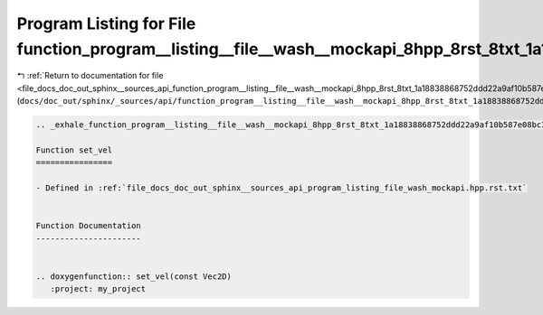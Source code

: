 
.. _program_listing_file_docs_doc_out_sphinx__sources_api_function_program__listing__file__wash__mockapi_8hpp_8rst_8txt_1a18838868752ddd22a9af10b587e08bc3.rst.txt:

Program Listing for File function_program__listing__file__wash__mockapi_8hpp_8rst_8txt_1a18838868752ddd22a9af10b587e08bc3.rst.txt
=================================================================================================================================

|exhale_lsh| :ref:`Return to documentation for file <file_docs_doc_out_sphinx__sources_api_function_program__listing__file__wash__mockapi_8hpp_8rst_8txt_1a18838868752ddd22a9af10b587e08bc3.rst.txt>` (``docs/doc_out/sphinx/_sources/api/function_program__listing__file__wash__mockapi_8hpp_8rst_8txt_1a18838868752ddd22a9af10b587e08bc3.rst.txt``)

.. |exhale_lsh| unicode:: U+021B0 .. UPWARDS ARROW WITH TIP LEFTWARDS

.. code-block:: cpp

   .. _exhale_function_program__listing__file__wash__mockapi_8hpp_8rst_8txt_1a18838868752ddd22a9af10b587e08bc3:
   
   Function set_vel
   ================
   
   - Defined in :ref:`file_docs_doc_out_sphinx__sources_api_program_listing_file_wash_mockapi.hpp.rst.txt`
   
   
   Function Documentation
   ----------------------
   
   
   .. doxygenfunction:: set_vel(const Vec2D)
      :project: my_project
